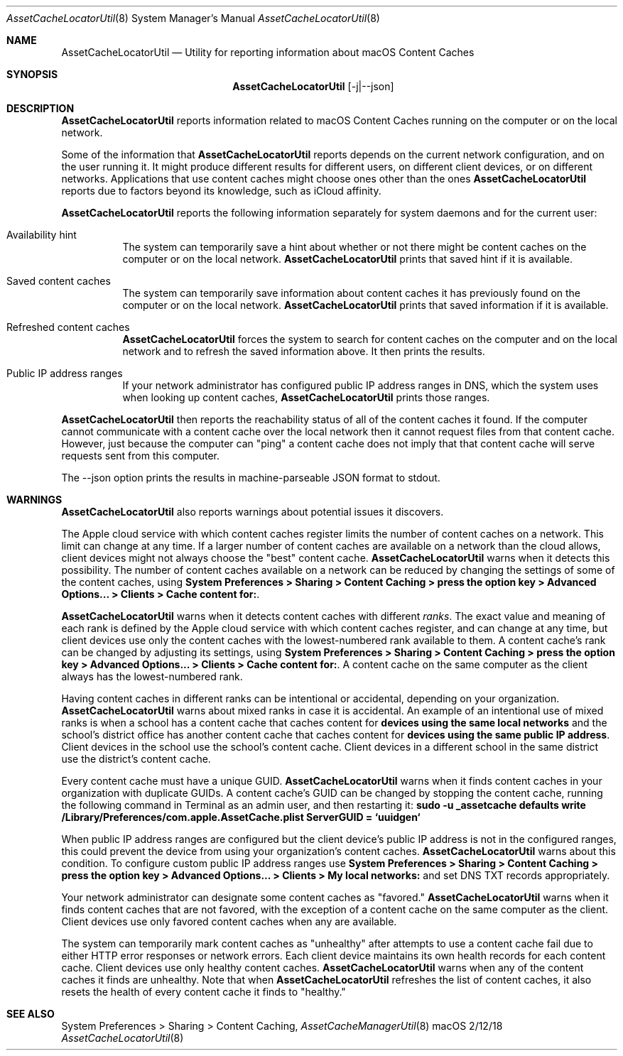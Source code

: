 .\"Modified from man(1) of FreeBSD, the NetBSD mdoc.template, and mdoc.samples.
.\"See Also:
.\"man mdoc.samples for a complete listing of options
.\"man mdoc for the short list of editing options
.\"/usr/share/misc/mdoc.template
.Dd 2/12/18               \" DATE 
.Dt AssetCacheLocatorUtil 8      \" Program name and manual section number 
.Os "macOS"
.Sh NAME                 \" Section Header - required - don't modify 
.Nm AssetCacheLocatorUtil
.\" The following lines are read in generating the apropos(man -k) database. Use only key
.\" words here as the database is built based on the words here and in the .ND line. 
.\" .Nm Other_name_for_same_program(),
.\" .Nm Yet another name for the same program.
.\" Use .Nm macro to designate other names for the documented program.
.Nd Utility for reporting information about macOS Content Caches
.Sh SYNOPSIS             \" Section Header - required - don't modify
.Nm
.Op -j|--json
.Sh DESCRIPTION          \" Section Header - required - don't modify
.Nm
reports information related to macOS Content Caches running on the computer or on the local network.
.Pp
Some of the information that
.Nm
reports depends on the current network configuration, and on the user running it.
It might produce different results for different users, on different client devices, or on different networks.
Applications that use content caches might choose ones other than the ones
.Nm
reports due to factors beyond its knowledge, such as iCloud affinity.
.Pp
.Nm
reports the following information separately for system daemons and for the current user:
.Bl -tag
.It "Availability hint"
The system can temporarily save a hint about whether or not there might be content caches on the computer or on the local network.
.Nm
prints that saved hint if it is available.
.It "Saved content caches"
The system can temporarily save information about content caches it has previously found on the computer or on the local network.
.Nm
prints that saved information if it is available.
.It "Refreshed content caches"
.Nm
forces the system to search for content caches on the computer and on the local network and to refresh the saved information above.
It then prints the results.
.It "Public IP address ranges"
If your network administrator has configured public IP address ranges in DNS,
which the system uses when looking up content caches,
.Nm
prints those ranges.
.El
.Pp
.Nm
then reports the reachability status of all of the content caches it found.
If the computer cannot communicate with a content cache over the local network then it cannot request files from that content cache.
However, just because the computer can "ping" a content cache does not imply that that content cache will serve requests sent from this computer.
.Pp
The --json option prints the results in machine-parseable JSON format to stdout.
.Sh WARNINGS
.Nm
also reports warnings about potential issues it discovers.
.Pp
The Apple cloud service with which content caches register limits the number of content caches on a network.
This limit can change at any time.
If a larger number of content caches are available on a network than the cloud allows, client devices might not always
choose the "best" content cache.
.Nm
warns when it detects this possibility.
The number of content caches available on a network can be reduced by changing the settings of some of the content caches, using
.Ic "System Preferences > Sharing > Content Caching > press the option key > Advanced Options... > Clients > Cache content for:" .
.Pp
.Nm
warns when it detects content caches with different
.Em ranks .
The exact value and meaning of each rank is defined by the Apple cloud service with which content caches register,
and can change at any time,
but client devices use only the content caches with the lowest-numbered rank available to them.
A content cache's rank can be changed by adjusting its settings, using
.Ic "System Preferences > Sharing > Content Caching > press the option key > Advanced Options... > Clients > Cache content for:" .
A content cache on the same computer as the client always has the lowest-numbered rank.
.Pp
Having content caches in different ranks can be intentional or accidental,
depending on your organization.
.Nm
warns about mixed ranks in case it is accidental.
An example of an intentional use of mixed ranks is when a school has a content cache that caches content for
.Ic "devices using the same local networks"
and the school's district office has another content cache that caches content for
.Ic "devices using the same public IP address" .
Client devices in the school use the school's content cache.
Client devices in a different school in the same district use the district's content cache.
.Pp
Every content cache must have a unique GUID.
.Nm
warns when it finds content caches in your organization with duplicate GUIDs.
A content cache's GUID can be changed by stopping the content cache,
running the following command in Terminal as an admin user,
and then restarting it:
.Ic "sudo -u _assetcache defaults write /Library/Preferences/com.apple.AssetCache.plist ServerGUID = `uuidgen`"
.Pp
When public IP address ranges are configured but the client device's public IP address is not in the configured ranges,
this could prevent the device from using your organization's content caches.
.Nm
warns about this condition.
To configure custom public IP address ranges use
.Ic "System Preferences > Sharing > Content Caching > press the option key > Advanced Options... > Clients > My local networks:"
and set DNS TXT records appropriately.
.Pp
Your network administrator can designate some content caches as "favored."
.Nm
warns when it finds content caches that are not favored, with the exception of a content cache on the same computer as the client.
Client devices use only favored content caches when any are available.
.Pp
The system can temporarily mark content caches as "unhealthy" after attempts to use a content cache fail due to either
HTTP error responses or network errors.
Each client device maintains its own health records for each content cache.
Client devices use only healthy content caches.
.Nm
warns when any of the content caches it finds are unhealthy.
Note that when
.Nm
refreshes the list of content caches, it also resets the health of every content cache it finds to "healthy."
.Sh SEE ALSO 
System Preferences > Sharing > Content Caching,
.Xr AssetCacheManagerUtil 8
